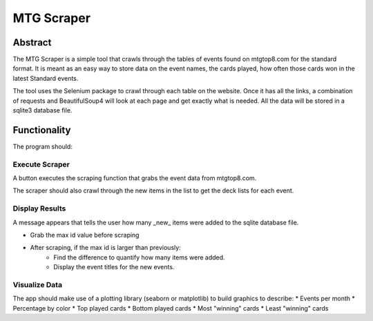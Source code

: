 ===========
MTG Scraper
===========

Abstract
========
The MTG Scraper is a simple tool that crawls through the tables of events found on mtgtop8.com for the standard format. It is meant as an easy way to store data on the event names, the cards played, how often those cards won in the latest Standard events.

The tool uses the Selenium package to crawl through each table on the website. Once it has all the links, a combination of requests and BeautifulSoup4 will look at each page and get exactly what is needed. All the data will be stored in a sqlite3 database file.

Functionality
=============
The program should:

Execute Scraper
---------------
A button executes the scraping function that grabs the event data from mtgtop8.com.

The scraper should also crawl through the new items in the list to get the deck lists for each event.

Display Results
---------------
A message appears that tells the user how many _new_ items were added to the sqlite database file.

* Grab the max id value before scraping
* After scraping, if the max id is larger than previously:
    - Find the difference to quantify how many items were added.
    - Display the event titles for the new events.

Visualize Data
--------------
The app should make use of a plotting library (seaborn or matplotlib) to build graphics to describe:
* Events per month
* Percentage by color
* Top played cards
* Bottom played cards
* Most "winning" cards
* Least "winning" cards
